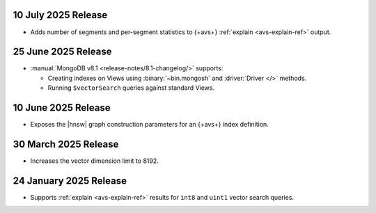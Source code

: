 10 July 2025 Release 
~~~~~~~~~~~~~~~~~~~~

- Adds number of segments and per-segment statistics to {+avs+}
  :ref:`explain <avs-explain-ref>` output. 

.. _avs20250725:

25 June 2025 Release 
~~~~~~~~~~~~~~~~~~~~

- :manual:`MongoDB v8.1 <release-notes/8.1-changelog/>` supports: 
  
  - Creating indexes on Views using :binary:`~bin.mongosh` and :driver:`Driver
    </>` methods. 
  - Running ``$vectorSearch`` queries against standard Views.

.. _ avs20250610:

10 June 2025 Release
~~~~~~~~~~~~~~~~~~~~

- Exposes the  |hnsw| graph construction parameters for 
  an {+avs+} index definition.

.. _ avs20250330:

30 March 2025 Release
~~~~~~~~~~~~~~~~~~~~~

- Increases the vector dimension limit to 8192.

.. _avs20250124:

24 January 2025 Release
~~~~~~~~~~~~~~~~~~~~~~~~

- Supports :ref:`explain <avs-explain-ref>` results for 
  ``int8`` and ``uint1`` vector search queries.
